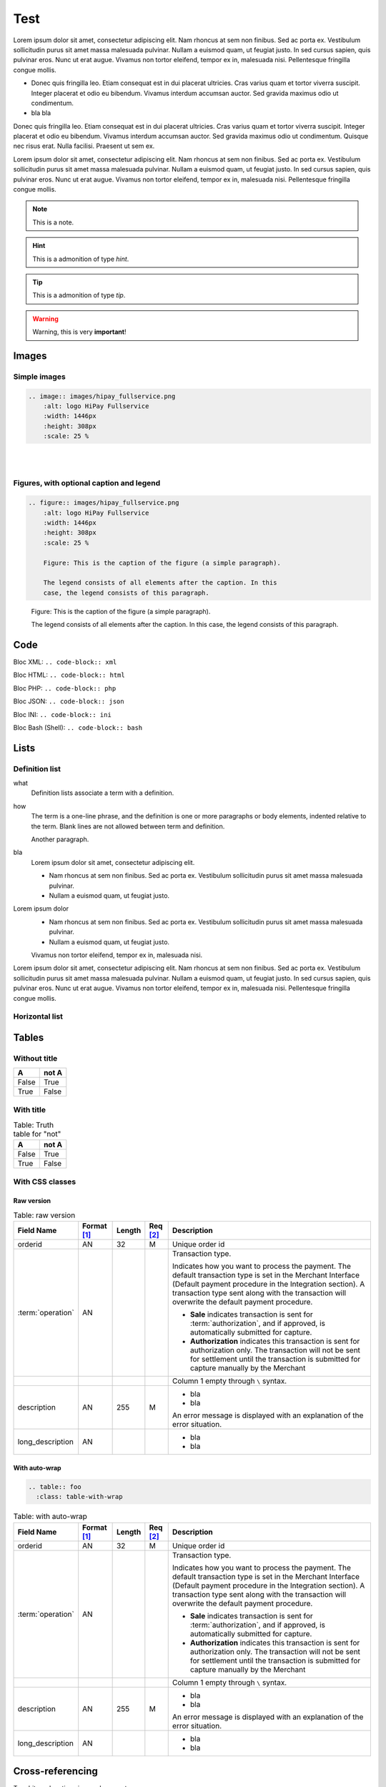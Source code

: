 .. _test:

====
Test
====

Lorem ipsum dolor sit amet, consectetur adipiscing elit.
Nam rhoncus at sem non finibus. Sed ac porta ex. Vestibulum sollicitudin purus sit amet massa malesuada pulvinar.
Nullam a euismod quam, ut feugiat justo. In sed cursus sapien, quis pulvinar eros. Nunc ut erat augue.
Vivamus non tortor eleifend, tempor ex in, malesuada nisi. Pellentesque fringilla congue mollis.

* Donec quis fringilla leo.
  Etiam consequat est in dui placerat ultricies. Cras varius quam et tortor viverra suscipit.
  Integer placerat et odio eu bibendum. Vivamus interdum accumsan auctor.
  Sed gravida maximus odio ut condimentum.
* bla bla

Donec quis fringilla leo.
Etiam consequat est in dui placerat ultricies. Cras varius quam et tortor viverra suscipit.
Integer placerat et odio eu bibendum. Vivamus interdum accumsan auctor.
Sed gravida maximus odio ut condimentum.
Quisque nec risus erat. Nulla facilisi.
Praesent ut sem ex.

Lorem ipsum dolor sit amet, consectetur adipiscing elit.
Nam rhoncus at sem non finibus. Sed ac porta ex. Vestibulum sollicitudin purus sit amet massa malesuada pulvinar.
Nullam a euismod quam, ut feugiat justo. In sed cursus sapien, quis pulvinar eros. Nunc ut erat augue.
Vivamus non tortor eleifend, tempor ex in, malesuada nisi. Pellentesque fringilla congue mollis.

.. note:: This is a note.

.. hint:: This is a admonition of type `hint`.

.. tip:: This is a admonition of type `tip`.

.. warning:: Warning, this is very **important**!

.. seealso:: This is a admonition of type `seealso`.

.. seealso::

   Module :py:mod:`zipfile`
      Documentation of the :py:mod:`zipfile` standard module.

   `GNU tar manual, Basic Tar Format <http://link>`_
      Documentation for tar archive files, including GNU tar extensions.

------
Images
------

Simple images
-------------

.. code-block:: rest

    .. image:: images/hipay_fullservice.png
        :alt: logo HiPay Fullservice
        :width: 1446px
        :height: 308px
        :scale: 25 %

.. image:: images/hipay_fullservice.png
    :alt: logo HiPay Fullservice
    :width: 1446px
    :height: 308px
    :scale: 25 %

|
|

Figures, with optional caption and legend
-----------------------------------------

.. code-block:: rest

    .. figure:: images/hipay_fullservice.png
        :alt: logo HiPay Fullservice
        :width: 1446px
        :height: 308px
        :scale: 25 %

        Figure: This is the caption of the figure (a simple paragraph).

        The legend consists of all elements after the caption. In this
        case, the legend consists of this paragraph.

.. figure:: images/hipay_fullservice.png
    :alt: logo HiPay Fullservice
    :width: 1446px
    :height: 308px
    :scale: 25 %

    Figure: This is the caption of the figure (a simple paragraph).

    The legend consists of all elements after the caption. In this
    case, the legend consists of this paragraph.

----
Code
----

Bloc XML: ``.. code-block:: xml``

.. code-block:: xml
    :linenos:

    <?xml version="1.0" encoding="UTF-8"?>
    <response>
        <state>completed</state>
        <reason/>
        <forward_url/>
        <test>false</test>
        <mid>00035167042</mid>
        <attempt_id>2015</attempt_id>
        <authorization_code>59351</authorization_code>
        ...
    </response>

Bloc HTML: ``.. code-block:: html``

.. code-block:: html
    :linenos:

    <form name="test">
    <!-- hidden field to store blackbox -->
      <input type="text" name="device_fingerprint" id="ioBB">
    </form>
    <!-- Include JavaScript fingerprint library -->
    <script language="javascript" src="https://secure-gateway.allopass.com/gateway/toolbox/fingerprint">
    </script>

Bloc PHP: ``.. code-block:: php``

.. code-block:: php
    :linenos:

    <?php
    define('API_ENDPOINT', 'https://secure-gateway.allopass.com/rest/v1');
    define('API_USERNAME', '<API login>');
    define('API_PASSWORD', '<API password>');

    $credentials = API_USERNAME . ':' . API_PASSWORD;
    $resource    = API_ENDPOINT . '/order';

    // create a new cURL resource
    $curl = curl_init();

Bloc JSON: ``.. code-block:: json``

.. code-block:: json
    :linenos:

    {
      "state":"completed",
      "reason":"",
      "forwardUrl":"",
      "test":"false",
      "mid":"00035167042",
      "attemptId":"1",
      "authorizationCode":"59351",
      "..."
    }

Bloc INI: ``.. code-block:: ini``

.. code-block:: ini
    :linenos:

    state = completed
    reason =
    test = false
    mid = 00001326581
    attempt_id = 1
    authorization_code = test123

Bloc Bash (Shell): ``.. code-block:: bash``

.. code-block:: bash
    :linenos:

    $ curl https://secure-gateway.allopass.com/rest/v1/transaction/432241108734 \
        -u "<your API username>:<your API password>"

-----
Lists
-----

Definition list
---------------

what
  Definition lists associate a term with
  a definition.

how
  The term is a one-line phrase, and the
  definition is one or more paragraphs or
  body elements, indented relative to the
  term.
  Blank lines are not allowed
  between term and definition.

  Another paragraph.

bla
  Lorem ipsum dolor sit amet, consectetur adipiscing elit.

  * Nam rhoncus at sem non finibus.
    Sed ac porta ex. Vestibulum sollicitudin purus sit amet massa malesuada pulvinar.
  * Nullam a euismod quam, ut feugiat justo.

Lorem ipsum dolor
  * Nam rhoncus at sem non finibus.
    Sed ac porta ex. Vestibulum sollicitudin purus sit amet massa malesuada pulvinar.
  * Nullam a euismod quam, ut feugiat justo.

  Vivamus non tortor eleifend, tempor ex in, malesuada nisi.

Lorem ipsum dolor sit amet, consectetur adipiscing elit.
Nam rhoncus at sem non finibus. Sed ac porta ex. Vestibulum sollicitudin purus sit amet massa malesuada pulvinar.
Nullam a euismod quam, ut feugiat justo. In sed cursus sapien, quis pulvinar eros. Nunc ut erat augue.
Vivamus non tortor eleifend, tempor ex in, malesuada nisi. Pellentesque fringilla congue mollis.



.. _hlist:

Horizontal list
---------------

.. hlist::
    :columns: 3

    * A list of
    * short items
    * that should be
    * displayed
    * horizontally

------
Tables
------

Without title
-------------

.. _my-table-wo-title:

=====  =====
A      not A
=====  =====
False  True
True   False
=====  =====

With title
----------

.. _my-table-with-title:

.. table:: Table: Truth table for "not"

    =====  =====
    A      not A
    =====  =====
    False  True
    True   False
    =====  =====

With CSS classes
----------------

Raw version
~~~~~~~~~~~

.. table:: Table: raw version

  ====================  ===========  =======  ========  =====================================================================================================================================================================================================================================================================
  Field Name        	Format [1]_  Length   Req [2]_  Description
  ====================  ===========  =======  ========  =====================================================================================================================================================================================================================================================================
  orderid               AN           32       M         Unique order id
  :term:`operation`     AN                              Transaction type.

                                                        Indicates how you want to process the payment. The default transaction type is set in the Merchant Interface (Default payment procedure in the Integration section). A transaction type sent along with the transaction will overwrite the default payment procedure.

                                                        - **Sale** indicates transaction is sent for :term:`authorization`, and if approved, is automatically submitted for capture.
                                                        - **Authorization** indicates this transaction is sent for authorization only. The transaction will not be sent for settlement until the transaction is submitted for capture manually by the Merchant
  \                                                     Column 1 empty through ``\`` syntax.
  description           AN           255      M         - bla
                                                        - bla

                                                        An error message is displayed with an explanation of the error situation.
  long_description      AN                              - bla
                                                        - bla
  ====================  ===========  =======  ========  =====================================================================================================================================================================================================================================================================

With auto-wrap
~~~~~~~~~~~~~~

.. code-block:: rest

    .. table:: foo
      :class: table-with-wrap

.. table:: Table: with auto-wrap
  :class: table-with-wrap

  ====================  ===========  =======  ========  =====================================================================================================================================================================================================================================================================
  Field Name        	Format [1]_  Length   Req [2]_  Description
  ====================  ===========  =======  ========  =====================================================================================================================================================================================================================================================================
  orderid               AN           32       M         Unique order id
  :term:`operation`     AN                              Transaction type.

                                                        Indicates how you want to process the payment. The default transaction type is set in the Merchant Interface (Default payment procedure in the Integration section). A transaction type sent along with the transaction will overwrite the default payment procedure.

                                                        - **Sale** indicates transaction is sent for :term:`authorization`, and if approved, is automatically submitted for capture.
                                                        - **Authorization** indicates this transaction is sent for authorization only. The transaction will not be sent for settlement until the transaction is submitted for capture manually by the Merchant
  \                                                     Column 1 empty through ``\`` syntax.
  description           AN           255      M         - bla
                                                        - bla

                                                        An error message is displayed with an explanation of the error situation.
  long_description      AN                              - bla
                                                        - bla
  ====================  ===========  =======  ========  =====================================================================================================================================================================================================================================================================

-----------------
Cross-referencing
-----------------

To arbitrary locations in any document…

* Link to tables: :ref:`explicit title <my-table-wo-title>`, :ref:`my-table-with-title`.

* Link to section: :ref:`hlist`.

.. seealso:: http://sphinx-doc.org/markup/inline.html#cross-referencing-arbitrary-locations

-------
Aliases
-------

.. seealso:: http://openalea.gforge.inria.fr/doc/openalea/doc/_build/html/source/sphinx/rest_syntax.html#more-about-aliases

-------------------
Non-breaking spaces
-------------------

1. Include ``common.rst`` file (in top of file):

.. code-block:: rest

    .. include:: common.rst

2. Insert ``␣|nbsp|␣`` or ``␣|_|␣``:

.. code-block:: rest

    Non-breaking |_| space.

HTML generated:

.. code-block:: html

    Non-breaking&nbsp;space.

---------
Footnotes
---------

This is a test [1]_

This is another test [2]_

.. rubric:: Footnotes

.. [1] Text of the first footnote.
.. [2] Text of the second footnote.

--------
Glossary
--------

``The :term:`API` is based on REST principles.``

The :term:`API` is based on REST principles.

-----
Index
-----

All glossary terms are in index by default.
To add one or more entries:

.. code-block:: rest

    The :index:`API` is based on REST principles.

The :index:`API` is based on REST principles.

:ref:`genindex`

.. seealso:: http://sphinx-doc.org/markup/misc.html#index-generating-markup
